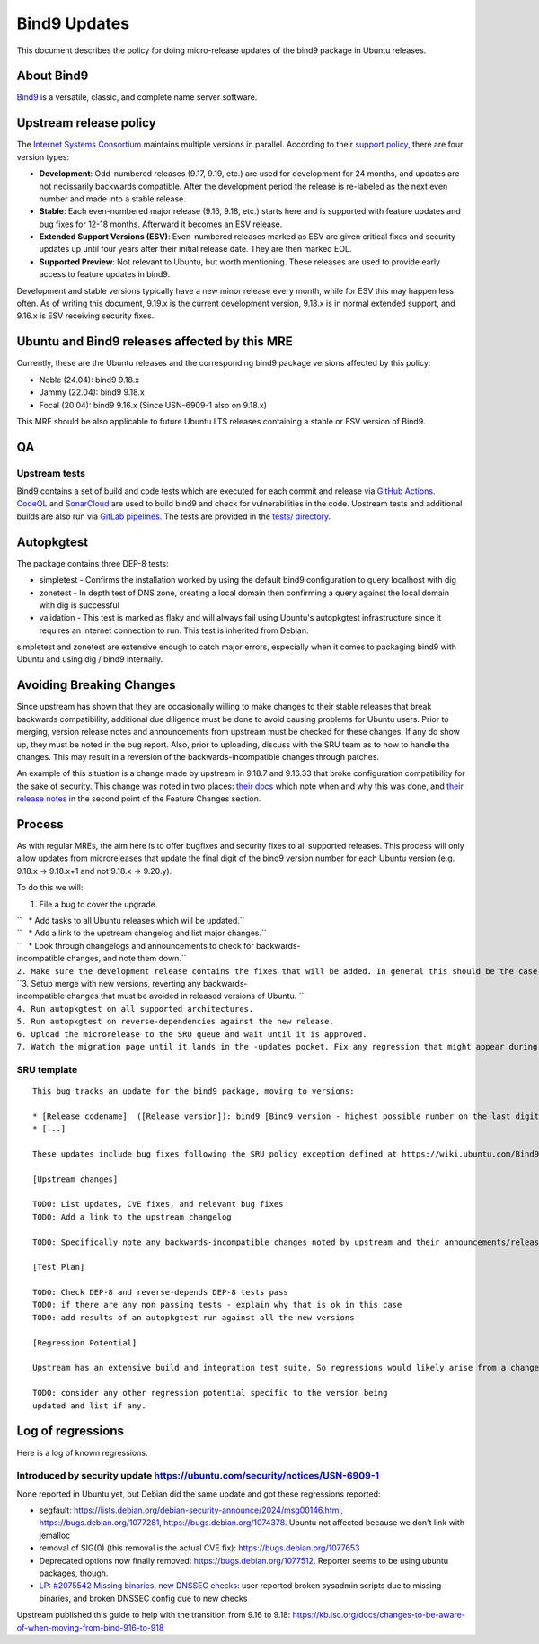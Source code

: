 .. _bind9_updates:

Bind9 Updates
=============

This document describes the policy for doing micro-release updates of
the bind9 package in Ubuntu releases.

.. _about_bind9:

About Bind9
-----------

`Bind9 <https://www.isc.org/bind/>`__ is a versatile, classic, and
complete name server software.

.. _upstream_release_policy:

Upstream release policy
-----------------------

The `Internet Systems Consortium <https://www.isc.org/>`__ maintains
multiple versions in parallel. According to their `support
policy <https://kb.isc.org/docs/aa-00896>`__, there are four version
types:

-  **Development**: Odd-numbered releases (9.17, 9.19, etc.) are used
   for development for 24 months, and updates are not necissarily
   backwards compatible. After the development period the release is
   re-labeled as the next even number and made into a stable release.
-  **Stable**: Each even-numbered major release (9.16, 9.18, etc.)
   starts here and is supported with feature updates and bug fixes for
   12-18 months. Afterward it becomes an ESV release.
-  **Extended Support Versions (ESV)**: Even-numbered releases marked as
   ESV are given critical fixes and security updates up until four years
   after their initial release date. They are then marked EOL.
-  **Supported Preview**: Not relevant to Ubuntu, but worth mentioning.
   These releases are used to provide early access to feature updates in
   bind9.

Development and stable versions typically have a new minor release every
month, while for ESV this may happen less often. As of writing this
document, 9.19.x is the current development version, 9.18.x is in normal
extended support, and 9.16.x is ESV receiving security fixes.

.. _ubuntu_and_bind9_releases_affected_by_this_mre:

Ubuntu and Bind9 releases affected by this MRE
----------------------------------------------

Currently, these are the Ubuntu releases and the corresponding bind9
package versions affected by this policy:

-  Noble (24.04): bind9 9.18.x
-  Jammy (22.04): bind9 9.18.x
-  Focal (20.04): bind9 9.16.x (Since USN-6909-1 also on 9.18.x)

This MRE should be also applicable to future Ubuntu LTS releases
containing a stable or ESV version of Bind9.

QA
--

.. _upstream_tests:

Upstream tests
~~~~~~~~~~~~~~

Bind9 contains a set of build and code tests which are executed for each
commit and release via `GitHub
Actions <https://github.com/isc-projects/bind9/actions>`__.
`CodeQL <https://codeql.github.com/>`__ and
`SonarCloud <https://www.sonarsource.com/products/sonarcloud/>`__ are
used to build bind9 and check for vulnerabilities in the code. Upstream
tests and additional builds are also run via `GitLab
pipelines <https://gitlab.isc.org/isc-projects/bind9/-/pipelines>`__.
The tests are provided in the `tests/
directory <https://gitlab.isc.org/isc-projects/bind9/-/tree/main/tests>`__.

Autopkgtest
-----------

The package contains three DEP-8 tests:

-  simpletest - Confirms the installation worked by using the default
   bind9 configuration to query localhost with dig
-  zonetest - In depth test of DNS zone, creating a local domain then
   confirming a query against the local domain with dig is successful
-  validation - This test is marked as flaky and will always fail using
   Ubuntu's autopkgtest infrastructure since it requires an internet
   connection to run. This test is inherited from Debian.

simpletest and zonetest are extensive enough to catch major errors,
especially when it comes to packaging bind9 with Ubuntu and using dig /
bind9 internally.

.. _avoiding_breaking_changes:

Avoiding Breaking Changes
-------------------------

Since upstream has shown that they are occasionally willing to make
changes to their stable releases that break backwards compatibility,
additional due diligence must be done to avoid causing problems for
Ubuntu users. Prior to merging, version release notes and announcements
from upstream must be checked for these changes. If any do show up, they
must be noted in the bug report. Also, prior to uploading, discuss with
the SRU team as to how to handle the changes. This may result in a
reversion of the backwards-incompatible changes through patches.

An example of this situation is a change made by upstream in 9.18.7 and
9.16.33 that broke configuration compatibility for the sake of security.
This change was noted in two places: `their
docs <https://kb.isc.org/docs/dnssec-policy-requires-dynamic-dns-or-inline-signing>`__
which note when and why this was done, and `their release
notes <https://bind9.readthedocs.io/en/v9_18_12/notes.html#notes-for-bind-9-18-7>`__
in the second point of the Feature Changes section.

Process
-------

As with regular MREs, the aim here is to offer bugfixes and security
fixes to all supported releases. This process will only allow updates
from microreleases that update the final digit of the bind9 version
number for each Ubuntu version (e.g. 9.18.x -> 9.18.x+1 and not 9.18.x
-> 9.20.y).

To do this we will:

#. File a bug to cover the upgrade.

| ``   * Add tasks to all Ubuntu releases which will be updated.``
| ``   * Add a link to the upstream changelog and list major changes.``
| ``   * Look through changelogs and announcements to check for backwards-incompatible changes, and note them down.``
| ``2. Make sure the development release contains the fixes that will be added. In general this should be the case as long as it is up to date with its associated release version.``
| ``3. Setup merge with new versions, reverting any backwards-incompatible changes that must be avoided in released versions of Ubuntu. ``
| ``4. Run autopkgtest on all supported architectures.``
| ``5. Run autopkgtest on reverse-dependencies against the new release.``
| ``6. Upload the microrelease to the SRU queue and wait until it is approved.``
| ``7. Watch the migration page until it lands in the -updates pocket. Fix any regression that might appear during the process.``

.. _sru_template:

SRU template
~~~~~~~~~~~~

::

   This bug tracks an update for the bind9 package, moving to versions:

   * [Release codename]  ([Release version]): bind9 [Bind9 version - highest possible number on the last digit]
   * [...]

   These updates include bug fixes following the SRU policy exception defined at https://wiki.ubuntu.com/Bind9Updates.

   [Upstream changes]

   TODO: List updates, CVE fixes, and relevant bug fixes
   TODO: Add a link to the upstream changelog

   TODO: Specifically note any backwards-incompatible changes noted by upstream and their announcements/release notes.

   [Test Plan]

   TODO: Check DEP-8 and reverse-depends DEP-8 tests pass
   TODO: if there are any non passing tests - explain why that is ok in this case
   TODO: add results of an autopkgtest run against all the new versions

   [Regression Potential]

   Upstream has an extensive build and integration test suite. So regressions would likely arise from a change in interaction with Ubuntu-specific integrations.

   TODO: consider any other regression potential specific to the version being
   updated and list if any.

.. _log_of_regressions:

Log of regressions
------------------

Here is a log of known regressions.

.. _introduced_by_security_update_httpsubuntu.comsecuritynoticesusn_6909_1:

Introduced by security update https://ubuntu.com/security/notices/USN-6909-1
~~~~~~~~~~~~~~~~~~~~~~~~~~~~~~~~~~~~~~~~~~~~~~~~~~~~~~~~~~~~~~~~~~~~~~~~~~~~

None reported in Ubuntu yet, but Debian did the same update and got
these regressions reported:

-  segfault:
   https://lists.debian.org/debian-security-announce/2024/msg00146.html,
   https://bugs.debian.org/1077281, https://bugs.debian.org/1074378.
   Ubuntu not affected because we don't link with jemalloc
-  removal of SIG(0) (this removal is the actual CVE fix):
   https://bugs.debian.org/1077653
-  Deprecated options now finally removed:
   https://bugs.debian.org/1077512. Reporter seems to be using ubuntu
   packages, though.
-  `LP: #2075542 Missing binaries, new DNSSEC
   checks <https://bugs.launchpad.net/ubuntu/+source/bind9/+bug/2075542>`__:
   user reported broken sysadmin scripts due to missing binaries, and
   broken DNSSEC config due to new checks

Upstream published this guide to help with the transition from 9.16 to
9.18:
https://kb.isc.org/docs/changes-to-be-aware-of-when-moving-from-bind-916-to-918
